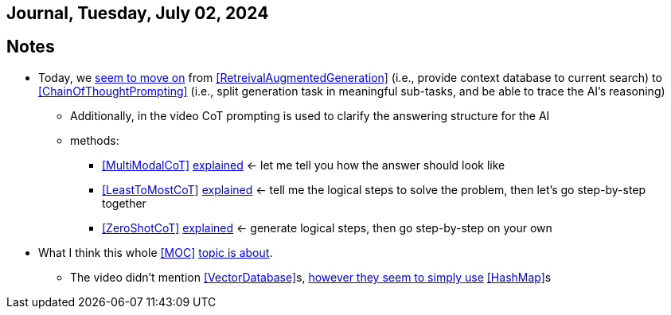 == Journal, Tuesday, July 02, 2024
//Settings:
:icons: font
:bibtex-style: harvard-gesellschaft-fur-bildung-und-forschung-in-europa
:toc:

== Notes
* Today, we https://youtu.be/Fp-ue4UCE3s?si=ggZ8ewsZ39-8G8BE[seem to move on] from <<RetreivalAugmentedGeneration>> (i.e., provide context database to current search) to <<ChainOfThoughtPrompting>> (i.e., split generation task in meaningful sub-tasks, and be able to trace the AI's reasoning)
** Additionally, in the video CoT prompting is used to clarify the answering structure for the AI
** methods:
*** <<MultiModalCoT>> https://youtube.com/clip/Ugkx-9tWMGmdm-3XRV7OX5097rVmW5RdOMpf?si=lVKEMKBxvKJSE1N1[explained]
    <- let me tell you how the answer should look like
*** <<LeastToMostCoT>> https://youtube.com/clip/UgkxlOeZ3TdR4wirQNmsePn52qhbDybMXImC?si=t3oAGc6AX3-shOOe[explained]
    <- tell me the logical steps to solve the problem, then let's go step-by-step together
*** <<ZeroShotCoT>> https://youtube.com/clip/UgkxpWS5w2cZXXpz_dtPT5InHQaZ2boMns5B?si=isUbfUO0fArkU-49[explained]
    <- generate logical steps, then go step-by-step on your own
* What I think this whole <<MOC>> https://youtu.be/W_v05d_2RTo?si=d8HvFb1r0cXhxNSr[topic is about].
** The video didn't mention <<VectorDatabase>>s, https://youtube.com/shorts/7LEz8Elofq4?si=gJ58amugXMYs00yr[however they seem to simply use] <<HashMap>>s
